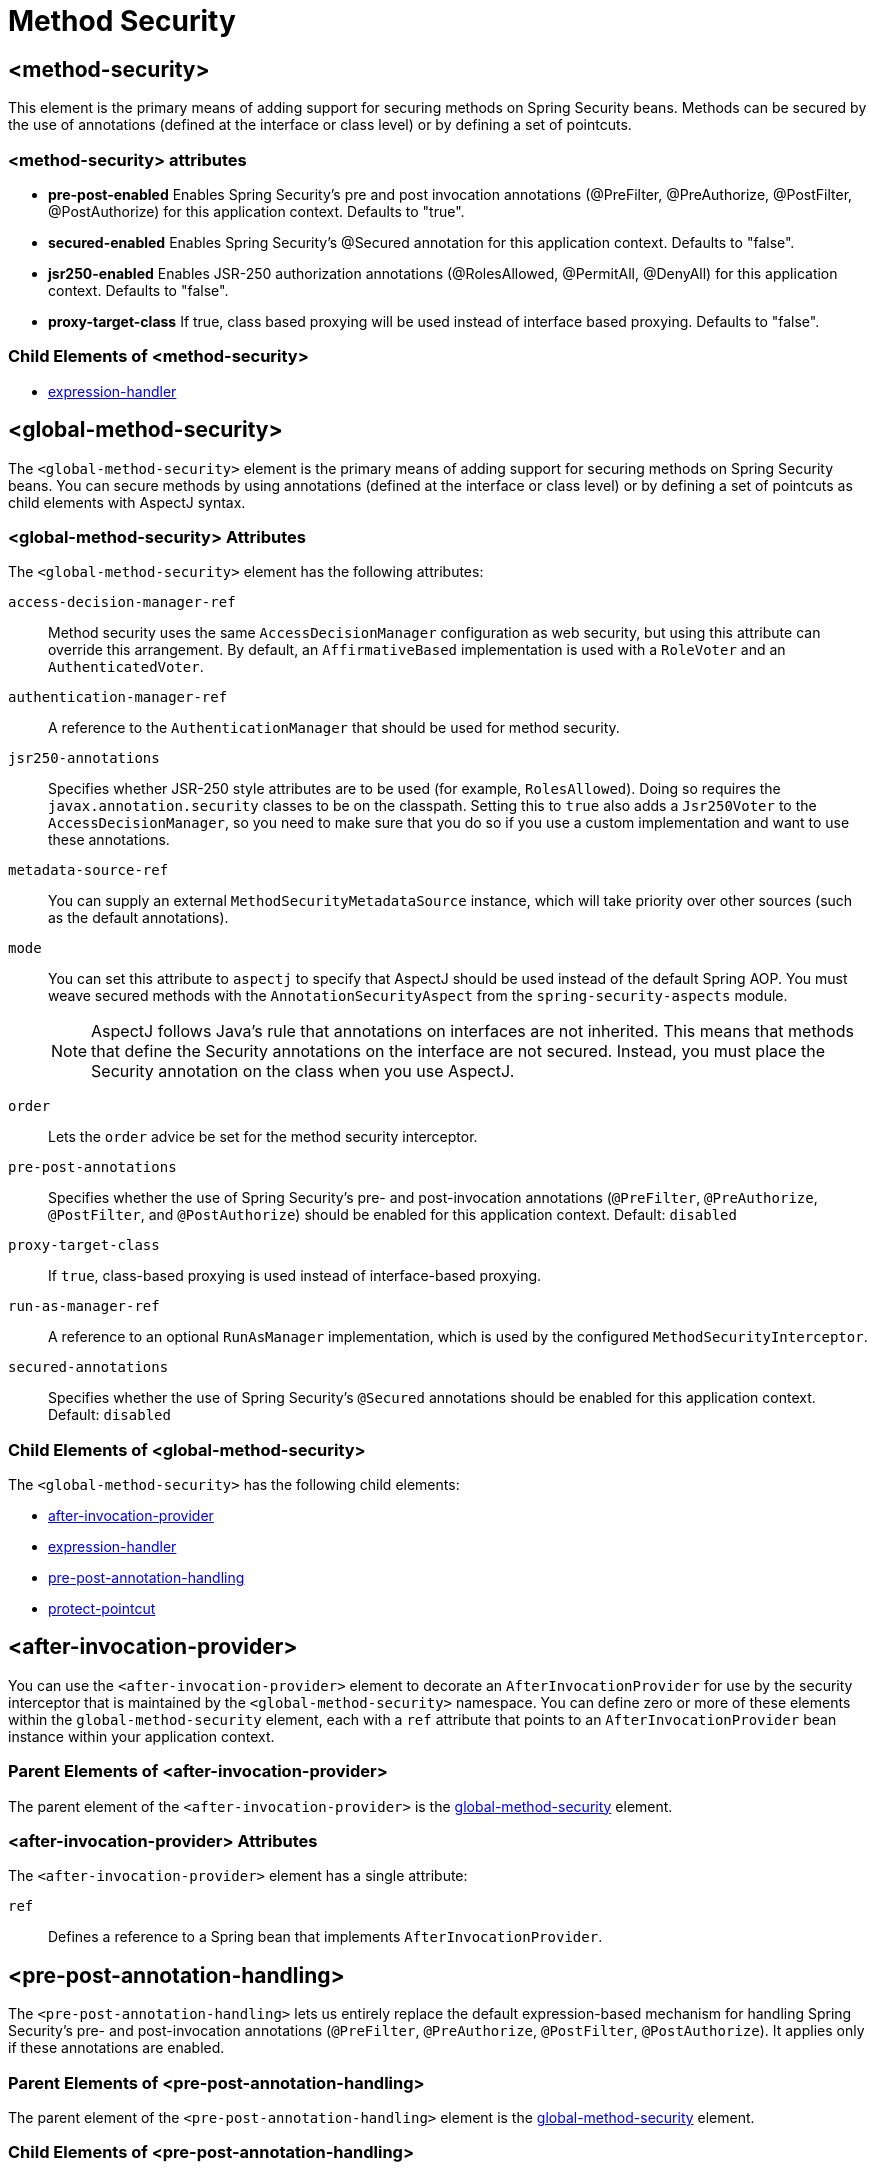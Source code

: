 = Method Security

[[nsa-method-security]]
== <method-security>
This element is the primary means of adding support for securing methods on Spring Security beans.
Methods can be secured by the use of annotations (defined at the interface or class level) or by defining a set of pointcuts.

[[nsa-method-security-attributes]]
=== <method-security> attributes

[[nsa-method-security-pre-post-enabled]]
* **pre-post-enabled**
Enables Spring Security's pre and post invocation annotations (@PreFilter, @PreAuthorize, @PostFilter, @PostAuthorize) for this application context.
Defaults to "true".

[[nsa-method-security-secured-enabled]]
* **secured-enabled**
Enables Spring Security's @Secured annotation for this application context.
Defaults to "false".

[[nsa-method-security-jsr250-enabled]]
* **jsr250-enabled**
Enables JSR-250 authorization annotations (@RolesAllowed, @PermitAll, @DenyAll) for this application context.
Defaults to "false".

[[nsa-method-security-proxy-target-class]]
* **proxy-target-class**
If true, class based proxying will be used instead of interface based proxying.
Defaults to "false".

[[nsa-method-security-children]]
=== Child Elements of <method-security>

* xref:servlet/appendix/namespace/http.adoc#nsa-expression-handler[expression-handler]

[[nsa-global-method-security]]
== <global-method-security>
The `<global-method-security>` element is the primary means of adding support for securing methods on Spring Security beans.
You can secure methods by using annotations (defined at the interface or class level) or by defining a set of pointcuts as child elements with AspectJ syntax.


[[nsa-global-method-security-attributes]]
=== <global-method-security> Attributes

The `<global-method-security>` element has the following attributes:

[[nsa-global-method-security-access-decision-manager-ref]]
`access-decision-manager-ref`::
Method security uses the same `AccessDecisionManager` configuration as web security, but using this attribute can override this arrangement.
By default, an `AffirmativeBased` implementation is used with a `RoleVoter` and an `AuthenticatedVoter`.


[[nsa-global-method-security-authentication-manager-ref]]
`authentication-manager-ref`::
A reference to the `AuthenticationManager` that should be used for method security.


[[nsa-global-method-security-jsr250-annotations]]
`jsr250-annotations`::
Specifies whether JSR-250 style attributes are to be used (for example, `RolesAllowed`).
Doing so requires the `javax.annotation.security` classes to be on the classpath.
Setting this to `true` also adds a `Jsr250Voter` to the `AccessDecisionManager`, so you need to make sure that you do so if you  use a custom implementation and want to use these annotations.


[[nsa-global-method-security-metadata-source-ref]]
`metadata-source-ref`::
You can supply an external `MethodSecurityMetadataSource` instance, which will take priority over other sources (such as the default annotations).


[[nsa-global-method-security-mode]]
`mode`::
You can set this attribute to `aspectj` to specify that AspectJ should be used instead of the default Spring AOP.
You must weave secured methods with the `AnnotationSecurityAspect` from the `spring-security-aspects` module.
+
[NOTE]
====
AspectJ follows Java's rule that annotations on interfaces are not inherited.
This means that methods that define the Security annotations on the interface are not secured.
Instead, you must place the Security annotation on the class when you use AspectJ.
====


[[nsa-global-method-security-order]]
`order`::
Lets the `order` advice be set for the method security interceptor.

[[nsa-global-method-security-pre-post-annotations]]
`pre-post-annotations`::
Specifies whether the use of Spring Security's pre- and post-invocation annotations (`@PreFilter`, `@PreAuthorize`, `@PostFilter`, and `@PostAuthorize`) should be enabled for this application context.
Default: `disabled`


[[nsa-global-method-security-proxy-target-class]]
`proxy-target-class`::
If `true`, class-based proxying is used instead of interface-based proxying.


[[nsa-global-method-security-run-as-manager-ref]]
`run-as-manager-ref`::
A reference to an optional `RunAsManager` implementation, which is used by the configured `MethodSecurityInterceptor`.


[[nsa-global-method-security-secured-annotations]]
`secured-annotations`::
Specifies whether the use of Spring Security's `@Secured` annotations should be enabled for this application context.
Default: `disabled`


[[nsa-global-method-security-children]]
=== Child Elements of <global-method-security>

The `<global-method-security>` has the following child elements:

* <<nsa-after-invocation-provider,after-invocation-provider>>
* xref:servlet/appendix/namespace/http.adoc#nsa-expression-handler[expression-handler]
* <<nsa-pre-post-annotation-handling,pre-post-annotation-handling>>
* <<nsa-protect-pointcut,protect-pointcut>>



[[nsa-after-invocation-provider]]
== <after-invocation-provider>
You can use the `<after-invocation-provider>` element to decorate an `AfterInvocationProvider` for use by the security interceptor that is maintained by the `<global-method-security>` namespace.
You can define zero or more of these elements within the `global-method-security` element, each with a `ref` attribute that points to an `AfterInvocationProvider` bean instance within your application context.

[[nsa-after-invocation-provider-parents]]
=== Parent Elements of <after-invocation-provider>

The parent element of the `<after-invocation-provider>` is the <<nsa-global-method-security,global-method-security>> element.


[[nsa-after-invocation-provider-attributes]]
=== <after-invocation-provider> Attributes

The `<after-invocation-provider>` element has a single attribute:

[[nsa-after-invocation-provider-ref]]
`ref`::
Defines a reference to a Spring bean that implements `AfterInvocationProvider`.


[[nsa-pre-post-annotation-handling]]
== <pre-post-annotation-handling>
The `<pre-post-annotation-handling>` lets us entirely replace the default expression-based mechanism for handling Spring Security's pre- and post-invocation annotations (`@PreFilter`, `@PreAuthorize`, `@PostFilter`, `@PostAuthorize`).
It applies only if these annotations are enabled.


[[nsa-pre-post-annotation-handling-parents]]
=== Parent Elements of <pre-post-annotation-handling>

The parent element of the `<pre-post-annotation-handling>` element is the  <<nsa-global-method-security,global-method-security>> element.


[[nsa-pre-post-annotation-handling-children]]
=== Child Elements of <pre-post-annotation-handling>

The `<pre-post-annotation-handling>` element has the following children:

* <<nsa-invocation-attribute-factory,invocation-attribute-factory>>
* <<nsa-post-invocation-advice,post-invocation-advice>>
* <<nsa-pre-invocation-advice,pre-invocation-advice>>



[[nsa-invocation-attribute-factory]]
== <invocation-attribute-factory>
The `<invocation-attribute-factory>` element defines the `PrePostInvocationAttributeFactory` instance to use to generate pre- and post-invocation metadata from the annotated methods.

[[nsa-invocation-attribute-factory-parents]]
=== Parent Elements of <invocation-attribute-factory>

The parent element of the `<invocation-attribute-factory>` element is the  <<nsa-pre-post-annotation-handling,`pre-post-annotation-handling`>> element.

[[nsa-invocation-attribute-factory-attributes]]
=== <invocation-attribute-factory> Attributes

The `<invocation-attribute-factory>` has a single attribute:

[[nsa-invocation-attribute-factory-ref]]
`ref`::
Defines a reference to a Spring bean ID.


[[nsa-post-invocation-advice]]
== <post-invocation-advice>
The `<post-invocation-advice>` element customizes the `PostInvocationAdviceProvider` with the value of the `ref` attribute as the `PostInvocationAuthorizationAdvice` for the `<pre-post-annotation-handling>` element.


[[nsa-post-invocation-advice-parents]]
=== Parent Elements of <post-invocation-advice>

The parent element of the `<post-invocation-advice>` element is the <<nsa-pre-post-annotation-handling,pre-post-annotation-handling>> element.


[[nsa-post-invocation-advice-attributes]]
=== <post-invocation-advice> Attributes

The `<post-invocation-advice>` has a single attribute:

[[nsa-post-invocation-advice-ref]]
`ref`::
Defines a reference to a Spring bean ID.


[[nsa-pre-invocation-advice]]
== <pre-invocation-advice>
The `<pre-invocation-advice>` element customizes the `PreInvocationAuthorizationAdviceVoter` with the value of the `ref` attribute as the `PreInvocationAuthorizationAdviceVoter` for the `<pre-post-annotation-handling>` element.


[[nsa-pre-invocation-advice-parents]]
=== Parent Elements of <pre-invocation-advice>

The parent element of the `<pre-invocation-advice>` is the <<nsa-pre-post-annotation-handling,pre-post-annotation-handling>> element.


[[nsa-pre-invocation-advice-attributes]]
=== <pre-invocation-advice> Attributes

The `<pre-invocation-advice>` element has a single attribute:

[[nsa-pre-invocation-advice-ref]]
ref::
Defines a reference to a Spring bean ID.


[[nsa-protect-pointcut]]
== Securing Methods using <protect-pointcut>
Rather than defining security attributes on an individual method or class basis by using the `@Secured` annotation, you can define cross-cutting security constraints across whole sets of methods and interfaces in your service layer by using the `<protect-pointcut>` element.
You can find an example in the xref:servlet/authorization/method-security.adoc#ns-protect-pointcut[namespace introduction].


[[nsa-protect-pointcut-parents]]
=== Parent Elements of <protect-pointcut>

The parent element of the `<protect-pointcut>` element is the <<nsa-global-method-security,global-method-security>> element.

[[nsa-protect-pointcut-attributes]]
=== <protect-pointcut> Attributes

The `<protect-pointcut>` has the following attributes:

[[nsa-protect-pointcut-access]]
`access`::
Access configuration attributes list that applies to all methods that match the pointcut -- for example,
`ROLE_A,ROLE_B`.


[[nsa-protect-pointcut-expression]]
`expression`::
An AspectJ expression, including the `execution` keyword -- for example, `execution(int com.foo.TargetObject.countLength(String))`.


[[nsa-intercept-methods]]
== <intercept-methods>
You can use the `<intercept-methods>` element inside a bean definition to add a security interceptor to the bean and set up access configuration attributes for the bean's methods


[[nsa-intercept-methods-attributes]]
=== <intercept-methods> Attributes

The `<intercept-methods>` element has a single attribute:

[[nsa-intercept-methods-access-decision-manager-ref]]
`access-decision-manager-ref`::
Optional `AccessDecisionManager` bean ID to be used by the created method security interceptor.


[[nsa-intercept-methods-children]]
=== Child Elements of <intercept-methods>

The child element of the `<intercept-methods>` is the <<nsa-protect,protect>> element.

[[nsa-method-security-metadata-source]]
== <method-security-metadata-source>
The `<method-security-metadata-source>` element creates a `MethodSecurityMetadataSource` instance.


[[nsa-method-security-metadata-source-attributes]]
=== <method-security-metadata-source> Attributes

The `<method-security-metadata-source>` element has the following attributes:

[[nsa-method-security-metadata-source-id]]
`id`::
A bean identifier, used for referring to the bean elsewhere in the context.


[[nsa-method-security-metadata-source-use-expressions]]
`use-expressions`::
Enables the use of expressions in the `access` attributes of `<intercept-url>` elements rather than the traditional list of configuration attributes.
Default: `false`
If enabled, each attribute should contain a single Boolean expression.
If the expression evaluates to `true`, access is granted.


[[nsa-method-security-metadata-source-children]]
=== Child Elements of <method-security-metadata-source>


The `<method-security-metadata-source>` element has a single child element: <<nsa-protect,protect>>.



[[nsa-protect]]
== <protect>
Defines a protected method and the access control configuration attributes that apply to it.
We strongly advise you NOT to mix "protect" declarations with any services provided "global-method-security".


[[nsa-protect-parents]]
=== Parent Elements of <protect>

The `<protect>` element has two parent elements:

* <<nsa-intercept-methods,intercept-methods>>
* <<nsa-method-security-metadata-source,method-security-metadata-source>>

[[nsa-protect-attributes]]
=== <protect> Attributes

The `<protect>` element has the following attributes:

[[nsa-protect-access]]
`access`::
Access configuration attributes list that applies to the method -- for example,
`ROLE_A,ROLE_B`.


[[nsa-protect-method]]
`method`::
A method name.
